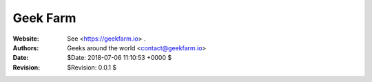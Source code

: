 ===========
 Geek Farm
===========

.. image:: geek_farm/static/img/logo.png
    :alt: Geek Farm

:Website: See <https://geekfarm.io> .
:Authors: Geeks around the world <contact@geekfarm.io>
:Date: $Date: 2018-07-06 11:10:53 +0000 $
:Revision: $Revision: 0.0.1 $

